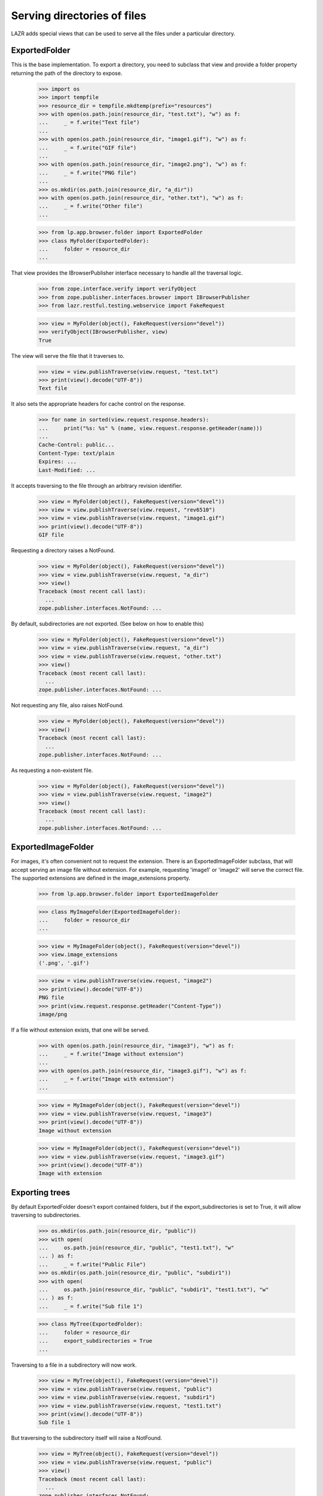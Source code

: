 Serving directories of files
============================

LAZR adds special views that can be used to serve all the files under a
particular directory.

ExportedFolder
--------------

This is the base implementation. To export a directory, you need to
subclass that view and provide a folder property returning the path of
the directory to expose.

    >>> import os
    >>> import tempfile
    >>> resource_dir = tempfile.mkdtemp(prefix="resources")
    >>> with open(os.path.join(resource_dir, "test.txt"), "w") as f:
    ...     _ = f.write("Text file")
    ...
    >>> with open(os.path.join(resource_dir, "image1.gif"), "w") as f:
    ...     _ = f.write("GIF file")
    ...
    >>> with open(os.path.join(resource_dir, "image2.png"), "w") as f:
    ...     _ = f.write("PNG file")
    ...
    >>> os.mkdir(os.path.join(resource_dir, "a_dir"))
    >>> with open(os.path.join(resource_dir, "other.txt"), "w") as f:
    ...     _ = f.write("Other file")
    ...

    >>> from lp.app.browser.folder import ExportedFolder
    >>> class MyFolder(ExportedFolder):
    ...     folder = resource_dir
    ...

That view provides the IBrowserPublisher interface necessary to handle
all the traversal logic.

    >>> from zope.interface.verify import verifyObject
    >>> from zope.publisher.interfaces.browser import IBrowserPublisher
    >>> from lazr.restful.testing.webservice import FakeRequest

    >>> view = MyFolder(object(), FakeRequest(version="devel"))
    >>> verifyObject(IBrowserPublisher, view)
    True

The view will serve the file that it traverses to.

    >>> view = view.publishTraverse(view.request, "test.txt")
    >>> print(view().decode("UTF-8"))
    Text file

It also sets the appropriate headers for cache control on the response.

    >>> for name in sorted(view.request.response.headers):
    ...     print("%s: %s" % (name, view.request.response.getHeader(name)))
    ...
    Cache-Control: public...
    Content-Type: text/plain
    Expires: ...
    Last-Modified: ...

It accepts traversing to the file through an arbitrary revision
identifier.

    >>> view = MyFolder(object(), FakeRequest(version="devel"))
    >>> view = view.publishTraverse(view.request, "rev6510")
    >>> view = view.publishTraverse(view.request, "image1.gif")
    >>> print(view().decode("UTF-8"))
    GIF file

Requesting a directory raises a NotFound.

    >>> view = MyFolder(object(), FakeRequest(version="devel"))
    >>> view = view.publishTraverse(view.request, "a_dir")
    >>> view()
    Traceback (most recent call last):
      ...
    zope.publisher.interfaces.NotFound: ...

By default, subdirectories are not exported. (See below on how to enable
this)

    >>> view = MyFolder(object(), FakeRequest(version="devel"))
    >>> view = view.publishTraverse(view.request, "a_dir")
    >>> view = view.publishTraverse(view.request, "other.txt")
    >>> view()
    Traceback (most recent call last):
      ...
    zope.publisher.interfaces.NotFound: ...

Not requesting any file, also raises NotFound.

    >>> view = MyFolder(object(), FakeRequest(version="devel"))
    >>> view()
    Traceback (most recent call last):
      ...
    zope.publisher.interfaces.NotFound: ...

As requesting a non-existent file.

    >>> view = MyFolder(object(), FakeRequest(version="devel"))
    >>> view = view.publishTraverse(view.request, "image2")
    >>> view()
    Traceback (most recent call last):
      ...
    zope.publisher.interfaces.NotFound: ...


ExportedImageFolder
-------------------

For images, it's often convenient not to request the extension. There is
an ExportedImageFolder subclass, that will accept serving an image file
without extension.  For example, requesting 'image1' or 'image2' will
serve the correct file. The supported extensions are defined in the
image_extensions property.

    >>> from lp.app.browser.folder import ExportedImageFolder

    >>> class MyImageFolder(ExportedImageFolder):
    ...     folder = resource_dir
    ...

    >>> view = MyImageFolder(object(), FakeRequest(version="devel"))
    >>> view.image_extensions
    ('.png', '.gif')

    >>> view = view.publishTraverse(view.request, "image2")
    >>> print(view().decode("UTF-8"))
    PNG file
    >>> print(view.request.response.getHeader("Content-Type"))
    image/png

If a file without extension exists, that one will be served.

    >>> with open(os.path.join(resource_dir, "image3"), "w") as f:
    ...     _ = f.write("Image without extension")
    ...
    >>> with open(os.path.join(resource_dir, "image3.gif"), "w") as f:
    ...     _ = f.write("Image with extension")
    ...

    >>> view = MyImageFolder(object(), FakeRequest(version="devel"))
    >>> view = view.publishTraverse(view.request, "image3")
    >>> print(view().decode("UTF-8"))
    Image without extension

    >>> view = MyImageFolder(object(), FakeRequest(version="devel"))
    >>> view = view.publishTraverse(view.request, "image3.gif")
    >>> print(view().decode("UTF-8"))
    Image with extension


Exporting trees
---------------

By default ExportedFolder doesn't export contained folders, but if the
export_subdirectories is set to True, it will allow traversing to
subdirectories.

    >>> os.mkdir(os.path.join(resource_dir, "public"))
    >>> with open(
    ...     os.path.join(resource_dir, "public", "test1.txt"), "w"
    ... ) as f:
    ...     _ = f.write("Public File")
    >>> os.mkdir(os.path.join(resource_dir, "public", "subdir1"))
    >>> with open(
    ...     os.path.join(resource_dir, "public", "subdir1", "test1.txt"), "w"
    ... ) as f:
    ...     _ = f.write("Sub file 1")

    >>> class MyTree(ExportedFolder):
    ...     folder = resource_dir
    ...     export_subdirectories = True
    ...

Traversing to a file in a subdirectory will now work.

    >>> view = MyTree(object(), FakeRequest(version="devel"))
    >>> view = view.publishTraverse(view.request, "public")
    >>> view = view.publishTraverse(view.request, "subdir1")
    >>> view = view.publishTraverse(view.request, "test1.txt")
    >>> print(view().decode("UTF-8"))
    Sub file 1

But traversing to the subdirectory itself will raise a NotFound.

    >>> view = MyTree(object(), FakeRequest(version="devel"))
    >>> view = view.publishTraverse(view.request, "public")
    >>> view()
    Traceback (most recent call last):
      ...
    zope.publisher.interfaces.NotFound: ...

Trying to request a non-existent file, will also raise a NotFound.

    >>> view = MyTree(object(), FakeRequest(version="devel"))
    >>> view = view.publishTraverse(view.request, "public")
    >>> view = view.publishTraverse(view.request, "nosuchfile.txt")
    >>> view()
    Traceback (most recent call last):
      ...
    zope.publisher.interfaces.NotFound: ...

Traversing beyond an existing file to a non-existent file raises a
NotFound.

    >>> view = MyTree(object(), FakeRequest(version="devel"))
    >>> view = view.publishTraverse(view.request, "public")
    >>> view = view.publishTraverse(view.request, "subdir1")
    >>> view = view.publishTraverse(view.request, "test1.txt")
    >>> view = view.publishTraverse(view.request, "nosuchpath")
    >>> view()
    Traceback (most recent call last):
      ...
    zope.publisher.interfaces.NotFound: ...


Clean-up
--------

    >>> import shutil
    >>> shutil.rmtree(resource_dir)
